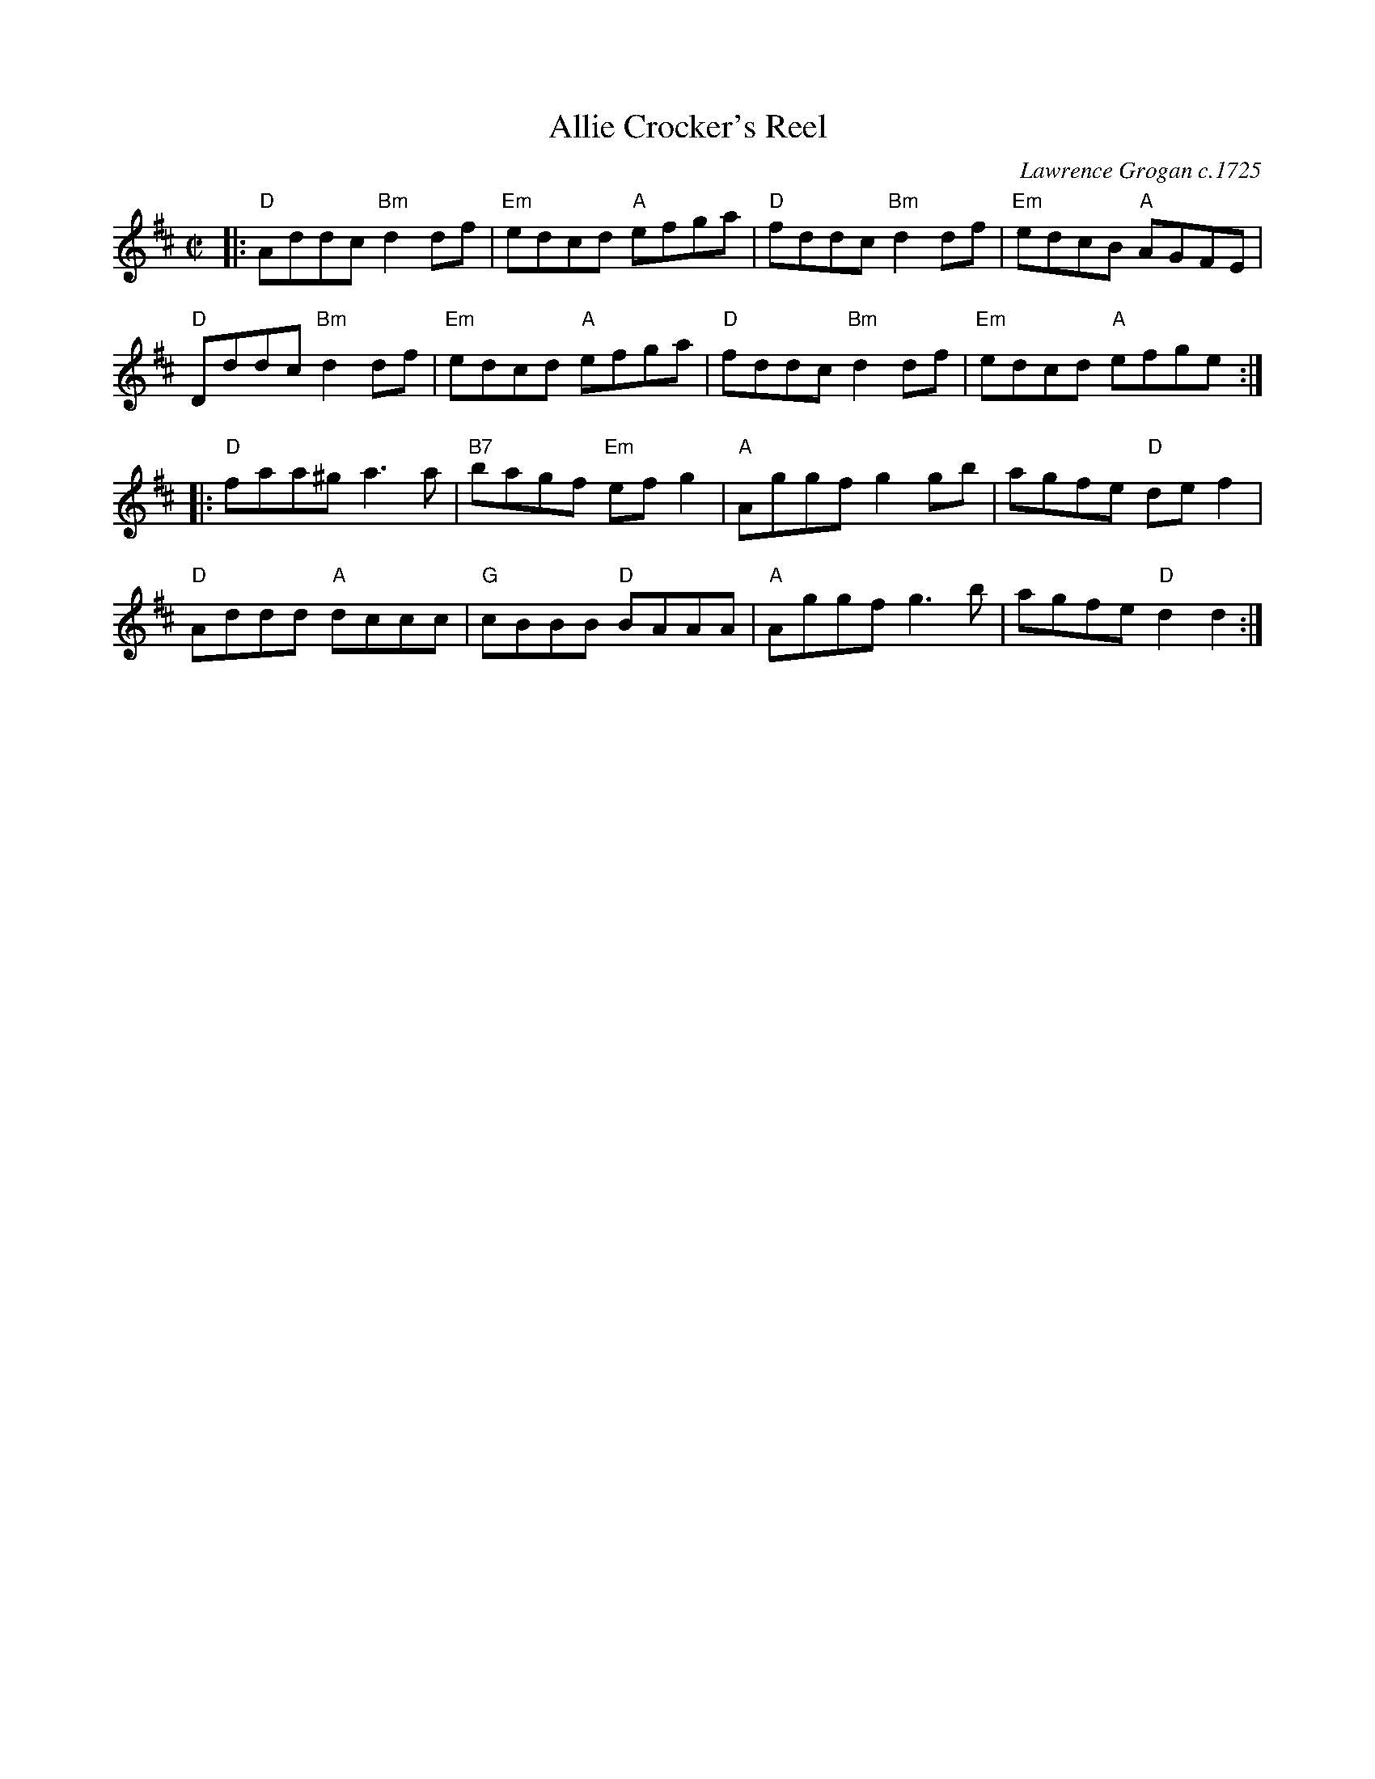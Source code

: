 X: 1
T: Allie Crocker's Reel
C: Lawrence Grogan c.1725
R: reel
S: Fiddle Hell Online 2021-04-15 Rodney Miller jam
Z: 2021 John Chambers <jc:trillian.mit.edu>
M: C|
L: 1/8
K: D
|:\
"D"Addc "Bm"d2df | "Em"edcd "A"efga | "D"fddc "Bm"d2df | "Em"edcB "A"AGFE |
"D"Dddc "Bm"d2df | "Em"edcd "A"efga | "D"fddc "Bm"d2df | "Em"edcd "A"efge :|
|:\
"D"faa^g a3a | "B7"bagf "Em"efg2 | "A"Aggf g2gb | agfe "D"def2 |
"D"Addd "A"dccc | "G"cBBB "D"BAAA | "A"Aggf g3b | agfe "D"d2d2 :|
